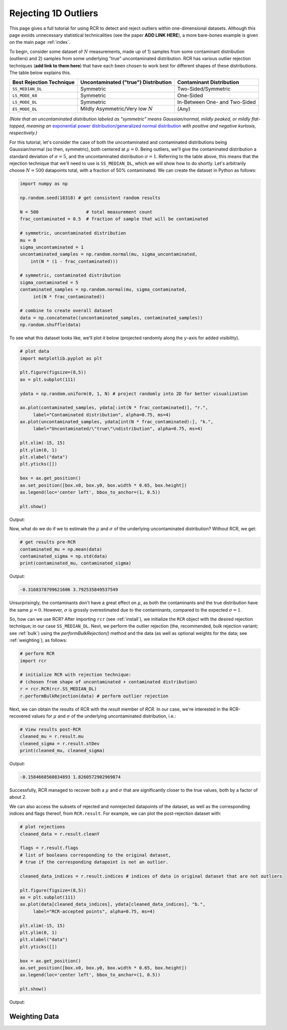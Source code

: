 .. _singlevalue:

Rejecting 1D Outliers
=====================

This page gives a full tutorial for using RCR to detect and reject outliers
within one-dimensional datasets. Although this page avoids unnecessary statistical technicalities 
(see the paper **ADD LINK HERE**), a more bare-bones example is given on the main page :ref:`index`.

To begin, consider some dataset of :math:`N` measurements, made up of 1) samples from some contaminant 
distribution (outliers) and 2) samples from some underlying "true" uncontaminated distribution. 
RCR has various outlier rejection techniques (**add link to them here**) that have each been 
chosen to work best for different shapes of these distributions. The table below explains this.

========================  ====================================  =============================
Best Rejection Technique  Uncontaminated ("true") Distribution  Contaminant Distribution
========================  ====================================  =============================
``SS_MEDIAN_DL``          Symmetric                             Two-Sided/Symmetric
``LS_MODE_68``            Symmetric                             One-Sided
``LS_MODE_DL``            Symmetric                             In-Between One- and Two-Sided
``ES_MODE_DL``            Mildly Asymmetric/Very low :math:`N`  (Any)                
========================  ====================================  =============================

*(Note that an uncontaminated distribution labeled as "symmetric" means Gaussian/normal, 
mildly peaked, or mildly flat-topped, meaning an*
`exponential power distribution/generalized normal distribution <https://en.wikipedia.org/wiki/Generalized_normal_distribution>`_ 
*with positive and negative kurtosis, respectively.)*

For this tutorial, let's consider the case of both the uncontaminated and contaminated distributions being 
Gaussian/normal (so then, symmetric), both centered at :math:`\mu=0`. Being outliers, we'll give the contaminated 
distribution a standard deviation of :math:`\sigma=5`, and the uncontaminated distribution :math:`\sigma=1`. 
Referring to the table above, this means that the rejection technique that we'll need to
use is ``SS_MEDIAN_DL``, which we will show how to do shortly. Let's arbitrarily choose :math:`N = 500` datapoints total,
with a fraction of 50% contaminated. We can create the dataset in Python as follows:

.. code-block:: python

   import numpy as np

   np.random.seed(18318) # get consistent random results

   N = 500                  # total measurement count
   frac_contaminated = 0.5  # fraction of sample that will be contaminated

   # symmetric, uncontaminated distribution
   mu = 0 
   sigma_uncontaminated = 1
   uncontaminated_samples = np.random.normal(mu, sigma_uncontaminated, 
       int(N * (1 - frac_contaminated)))

   # symmetric, contaminated distribution
   sigma_contaminated = 5
   contaminated_samples = np.random.normal(mu, sigma_contaminated, 
        int(N * frac_contaminated))

   # combine to create overall dataset
   data = np.concatenate((uncontaminated_samples, contaminated_samples))
   np.random.shuffle(data)

To see what this dataset looks like, we'll plot it below (projected randomly along the :math:`y`-axis for added visibility).

.. code-block:: python

   # plot data
   import matplotlib.pyplot as plt

   plt.figure(figsize=(8,5))
   ax = plt.subplot(111)

   ydata = np.random.uniform(0, 1, N) # project randomly into 2D for better visualization

   ax.plot(contaminated_samples, ydata[:int(N * frac_contaminated)], "r.", 
        label="Contaminated distribution", alpha=0.75, ms=4)
   ax.plot(uncontaminated_samples, ydata[int(N * frac_contaminated):], "k.", 
        label="Uncontaminated/\"true\"\ndistribution", alpha=0.75, ms=4)

   plt.xlim(-15, 15)
   plt.ylim(0, 1)
   plt.xlabel("data")
   plt.yticks([])

   box = ax.get_position()
   ax.set_position([box.x0, box.y0, box.width * 0.65, box.height])
   ax.legend(loc='center left', bbox_to_anchor=(1, 0.5))

   plt.show()

Output:

.. image:: 
   ../../_static/examples/singlevalue/singlevalue_preRCR.*

Now, what do we do if we to estimate the :math:`\mu` and :math:`\sigma` of the underlying uncontaminated distribution?
Without RCR, we get:

.. code-block:: python

   # get results pre-RCR
   contaminated_mu = np.mean(data)
   contaminated_sigma = np.std(data)
   print(contaminated_mu, contaminated_sigma)

Output:

.. code-block:: python

    -0.3168378799621606 3.792535849537549

Unsurprisingly, the contaminants don't have a great effect on :math:`\mu`, as both the contaminants 
and the true distribution have the same :math:`\mu=0`. However, :math:`\sigma` is grossly
overestimated due to the contaminants, compared to the expected :math:`\sigma=1`.

So, how can we use RCR? After importing ``rcr`` (see :ref:`install`), we initialize the
``RCR`` object with the desired rejection technique; in our case ``SS_MEDIAN_DL``.
Next, we perform the outlier rejection (the, recommended, bulk rejection variant; see :ref:`bulk`)
using the `performBulkRejection()` method and the data (as well as optional weights for the data; see :ref:`weighting`), 
as follows:

.. code-block:: python

   # perform RCR
   import rcr

   # initialize RCR with rejection technique:
   # (chosen from shape of uncontaminated + contaminated distribution)
   r = rcr.RCR(rcr.SS_MEDIAN_DL)
   r.performBulkRejection(data) # perform outlier rejection

Next, we can obtain the results of RCR with the `result` member of `RCR`. In our case, we're interested in the RCR-recovered
values for :math:`\mu` and :math:`\sigma` of the underlying uncontaminated distribution, i.e.:

.. code-block:: python

   # View results post-RCR
   cleaned_mu = r.result.mu
   cleaned_sigma = r.result.stDev
   print(cleaned_mu, cleaned_sigma)

Output:

.. code-block:: python
   
   -0.1584668560834893 1.8260572902969874

Successfully, RCR managed to recover both a :math:`\mu` and :math:`\sigma` that are significantly 
closer to the true values, both by a factor of about 2.

We can also access the subsets of rejected and nonrejected datapoints of the dataset, as well as
the corresponding indices and flags thereof, from ``RCR.result``. For example, we can plot the
post-rejection dataset with:

.. code-block:: python

   # plot rejections
   cleaned_data = r.result.cleanY

   flags = r.result.flags 
   # list of booleans corresponding to the original dataset, 
   # true if the corresponding datapoint is not an outlier.

   cleaned_data_indices = r.result.indices # indices of data in original dataset that are not outliers

   plt.figure(figsize=(8,5))
   ax = plt.subplot(111)
   ax.plot(data[cleaned_data_indices], ydata[cleaned_data_indices], "b.", 
        label="RCR-accepted points", alpha=0.75, ms=4)

   plt.xlim(-15, 15)
   plt.ylim(0, 1)
   plt.xlabel("data")
   plt.yticks([])

   box = ax.get_position()
   ax.set_position([box.x0, box.y0, box.width * 0.65, box.height])
   ax.legend(loc='center left', bbox_to_anchor=(1, 0.5))

   plt.show()

Output:

.. image:: 
   ../../_static/examples/singlevalue/singlevalue_postRCR.*

.. _weighting:

Weighting Data
--------------